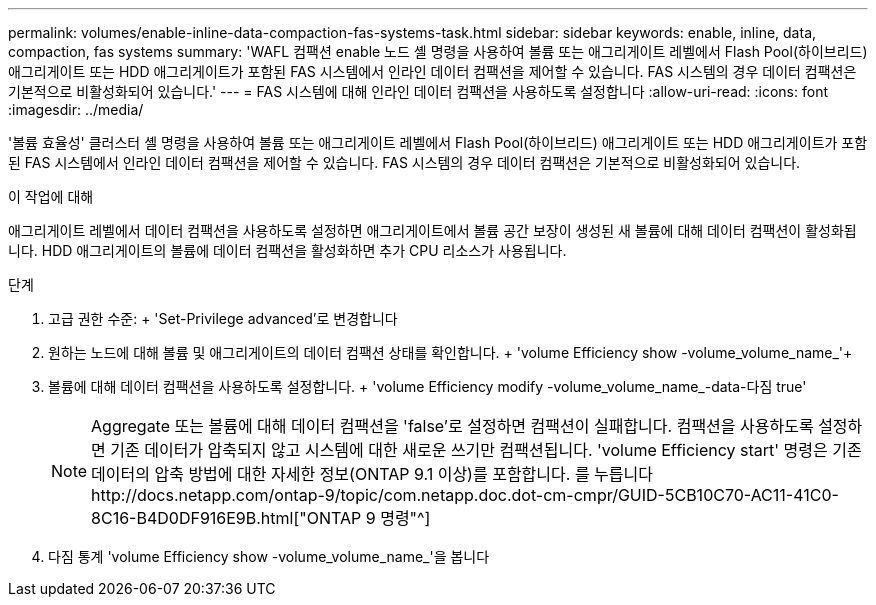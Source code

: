 ---
permalink: volumes/enable-inline-data-compaction-fas-systems-task.html 
sidebar: sidebar 
keywords: enable, inline, data, compaction, fas systems 
summary: 'WAFL 컴팩션 enable 노드 셸 명령을 사용하여 볼륨 또는 애그리게이트 레벨에서 Flash Pool(하이브리드) 애그리게이트 또는 HDD 애그리게이트가 포함된 FAS 시스템에서 인라인 데이터 컴팩션을 제어할 수 있습니다. FAS 시스템의 경우 데이터 컴팩션은 기본적으로 비활성화되어 있습니다.' 
---
= FAS 시스템에 대해 인라인 데이터 컴팩션을 사용하도록 설정합니다
:allow-uri-read: 
:icons: font
:imagesdir: ../media/


[role="lead"]
'볼륨 효율성' 클러스터 셸 명령을 사용하여 볼륨 또는 애그리게이트 레벨에서 Flash Pool(하이브리드) 애그리게이트 또는 HDD 애그리게이트가 포함된 FAS 시스템에서 인라인 데이터 컴팩션을 제어할 수 있습니다. FAS 시스템의 경우 데이터 컴팩션은 기본적으로 비활성화되어 있습니다.

.이 작업에 대해
애그리게이트 레벨에서 데이터 컴팩션을 사용하도록 설정하면 애그리게이트에서 볼륨 공간 보장이 생성된 새 볼륨에 대해 데이터 컴팩션이 활성화됩니다. HDD 애그리게이트의 볼륨에 데이터 컴팩션을 활성화하면 추가 CPU 리소스가 사용됩니다.

.단계
. 고급 권한 수준: + 'Set-Privilege advanced'로 변경합니다
. 원하는 노드에 대해 볼륨 및 애그리게이트의 데이터 컴팩션 상태를 확인합니다. + 'volume Efficiency show -volume_volume_name_'+
. 볼륨에 대해 데이터 컴팩션을 사용하도록 설정합니다. + 'volume Efficiency modify -volume_volume_name_-data-다짐 true'
+
[NOTE]
====
Aggregate 또는 볼륨에 대해 데이터 컴팩션을 'false'로 설정하면 컴팩션이 실패합니다. 컴팩션을 사용하도록 설정하면 기존 데이터가 압축되지 않고 시스템에 대한 새로운 쓰기만 컴팩션됩니다. 'volume Efficiency start' 명령은 기존 데이터의 압축 방법에 대한 자세한 정보(ONTAP 9.1 이상)를 포함합니다. 를 누릅니다http://docs.netapp.com/ontap-9/topic/com.netapp.doc.dot-cm-cmpr/GUID-5CB10C70-AC11-41C0-8C16-B4D0DF916E9B.html["ONTAP 9 명령"^]

====
. 다짐 통계 'volume Efficiency show -volume_volume_name_'을 봅니다

